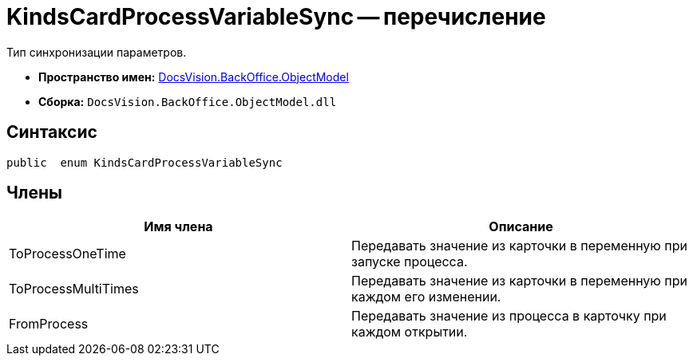 = KindsCardProcessVariableSync -- перечисление

Тип синхронизации параметров.

* *Пространство имен:* xref:api/DocsVision/Platform/ObjectModel/ObjectModel_NS.adoc[DocsVision.BackOffice.ObjectModel]
* *Сборка:* `DocsVision.BackOffice.ObjectModel.dll`

== Синтаксис

[source,csharp]
----
public  enum KindsCardProcessVariableSync
----

== Члены

[cols=",",options="header"]
|===
|Имя члена |Описание
|ToProcessOneTime |Передавать значение из карточки в переменную при запуске процесса.
|ToProcessMultiTimes |Передавать значение из карточки в переменную при каждом его изменении.
|FromProcess |Передавать значение из процесса в карточку при каждом открытии.
|===
